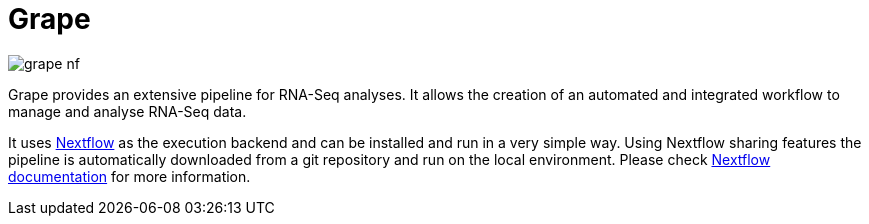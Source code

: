 = Grape
:nextflow: http://nextflow.io
:nextflow-docs: http://www.nextflow.io/docs/latest/index.html
:circle-shield: https://circleci.com/gh/guigolab/grape-nf.svg?style=shield

image:{circle-shield}[]

Grape provides an extensive pipeline for RNA-Seq analyses. It allows the creation of an automated and integrated workflow to manage and analyse RNA-Seq data.

It uses {nextflow}[Nextflow^] as the execution backend and can be installed and run in a very simple way. Using Nextflow sharing features the pipeline is automatically downloaded from a git repository and run on the local environment. Please check {nextflow-docs}[Nextflow documentation^] for more information.
